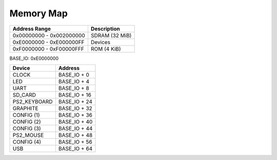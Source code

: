 Memory Map
==========

======================== ==============
Address Range            Description
======================== ==============
0x00000000 - 0x002000000 SDRAM (32 MiB)
0xE0000000 - 0xE000000FF Devices
0xF0000000 - 0xF00000FFF ROM (4 KiB)
======================== ==============

BASE_IO: 0xE0000000

==================  ===============
Device              Address
==================  ===============
CLOCK               BASE_IO + 0
LED                 BASE_IO + 4
UART                BASE_IO + 8
SD_CARD             BASE_IO + 16
PS2_KEYBOARD        BASE_IO + 24
GRAPHITE            BASE_IO + 32
CONFIG (1)          BASE_IO + 36
CONFIG (2)          BASE_IO + 40
CONFIG (3)          BASE_IO + 44
PS2_MOUSE           BASE_IO + 48
CONFIG (4)          BASE_IO + 56
USB                 BASE_IO + 64
==================  ===============
